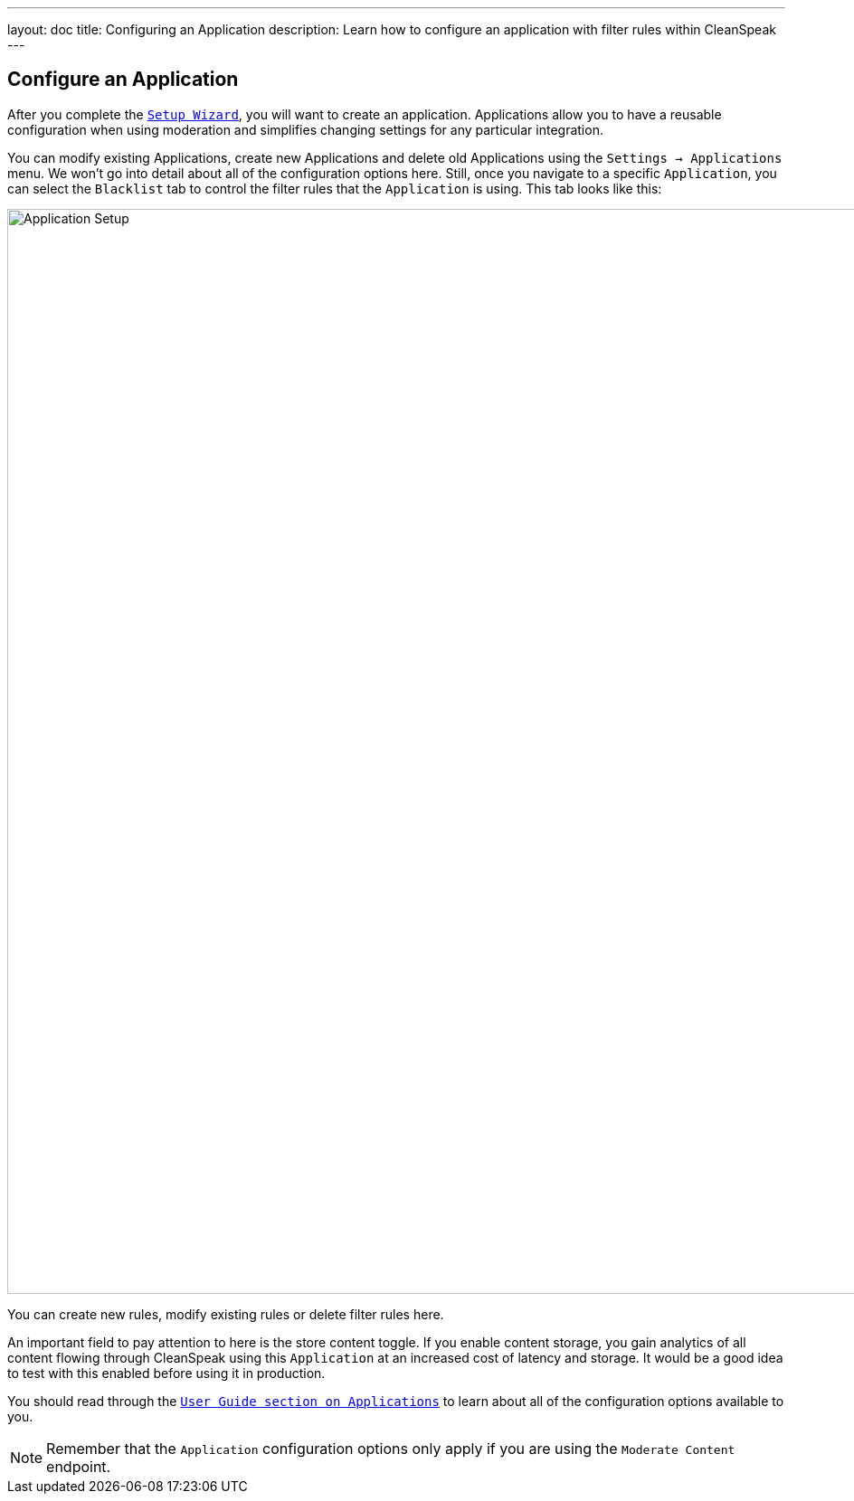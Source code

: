 ---
layout: doc
title: Configuring an Application
description: Learn how to configure an application with filter rules within CleanSpeak
---

== Configure an Application

After you complete the `link:setup-wizard[Setup Wizard]`, you will want to create an application. Applications allow you to have a reusable configuration when using moderation and simplifies changing settings for any particular integration.

You can modify existing Applications, create new Applications and delete old Applications using the `Settings → Applications` menu. We won’t go into detail about all of the configuration options here. Still, once you navigate to a specific `Application`, you can select the `Blacklist` tab to control the filter rules that the `Application` is using. This tab looks like this:

image::filter-rules.png[Application Setup,width=1200]

You can create new rules, modify existing rules or delete filter rules here.

An important field to pay attention to here is the store content toggle. If you enable content storage, you gain analytics of all content flowing through CleanSpeak using this `Application` at an increased cost of latency and storage. It would be a good idea to test with this enabled before using it in production.

You should read through the `https://cleanspeak.com/docs/user-guides/cleanspeak-3.x.pdf[User Guide section on Applications]` to learn about all of the configuration options available to you.

[NOTE]
====
Remember that the `Application` configuration options only apply if you are using the `Moderate Content` endpoint.
====